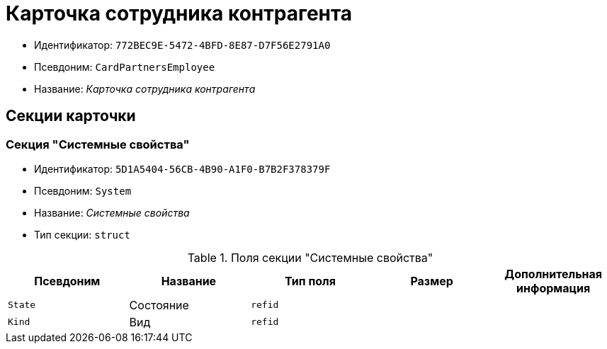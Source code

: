 = Карточка сотрудника контрагента

* Идентификатор: `772BEC9E-5472-4BFD-8E87-D7F56E2791A0`
* Псевдоним: `CardPartnersEmployee`
* Название: _Карточка сотрудника контрагента_

== Секции карточки

=== Секция "Системные свойства"

* Идентификатор: `5D1A5404-56CB-4B90-A1F0-B7B2F378379F`
* Псевдоним: `System`
* Название: _Системные свойства_
* Тип секции: `struct`

.Поля секции "Системные свойства"
[cols="20%,20%,20%,20%,20%",options="header"]
|===
|Псевдоним |Название |Тип поля |Размер |Дополнительная информация
|`State` |Состояние |`refid` | |
|`Kind` |Вид |`refid` | |
|===
